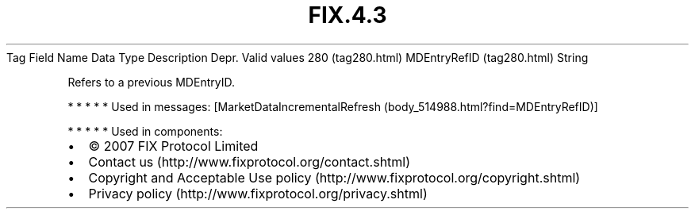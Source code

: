 .TH FIX.4.3 "" "" "Tag #280"
Tag
Field Name
Data Type
Description
Depr.
Valid values
280 (tag280.html)
MDEntryRefID (tag280.html)
String
.PP
Refers to a previous MDEntryID.
.PP
   *   *   *   *   *
Used in messages:
[MarketDataIncrementalRefresh (body_514988.html?find=MDEntryRefID)]
.PP
   *   *   *   *   *
Used in components:

.PD 0
.P
.PD

.PP
.PP
.IP \[bu] 2
© 2007 FIX Protocol Limited
.IP \[bu] 2
Contact us (http://www.fixprotocol.org/contact.shtml)
.IP \[bu] 2
Copyright and Acceptable Use policy (http://www.fixprotocol.org/copyright.shtml)
.IP \[bu] 2
Privacy policy (http://www.fixprotocol.org/privacy.shtml)
